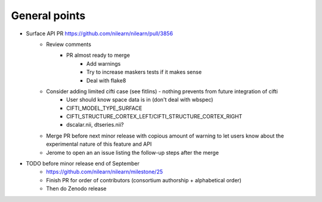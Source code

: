 General points
--------------

- Surface API PR https://github.com/nilearn/nilearn/pull/3856
    - Review comments
        - PR almost ready to merge
            - Add warnings
            - Try to increase maskers tests if it makes sense
            - Deal with flake8
    - Consider adding limited cifti case (see fitlins) - nothing prevents from future integration of cifti
        - User should know space data is in (don't deal with wbspec)
        - CIFTI_MODEL_TYPE_SURFACE
        - CIFTI_STRUCTURE_CORTEX_LEFT/CIFTI_STRUCTURE_CORTEX_RIGHT
        - dscalar.nii, dtseries.nii?
    - Merge PR before next minor release with copious amount of warning to let users know about the experimental nature of this feature and API
    - Jerome to open an an issue listing the follow-up steps after the merge
- TODO before minor release end of September
    - https://github.com/nilearn/nilearn/milestone/25
    - Finish PR for order of contributors (consortium authorship + alphabetical order)
    - Then do Zenodo release
